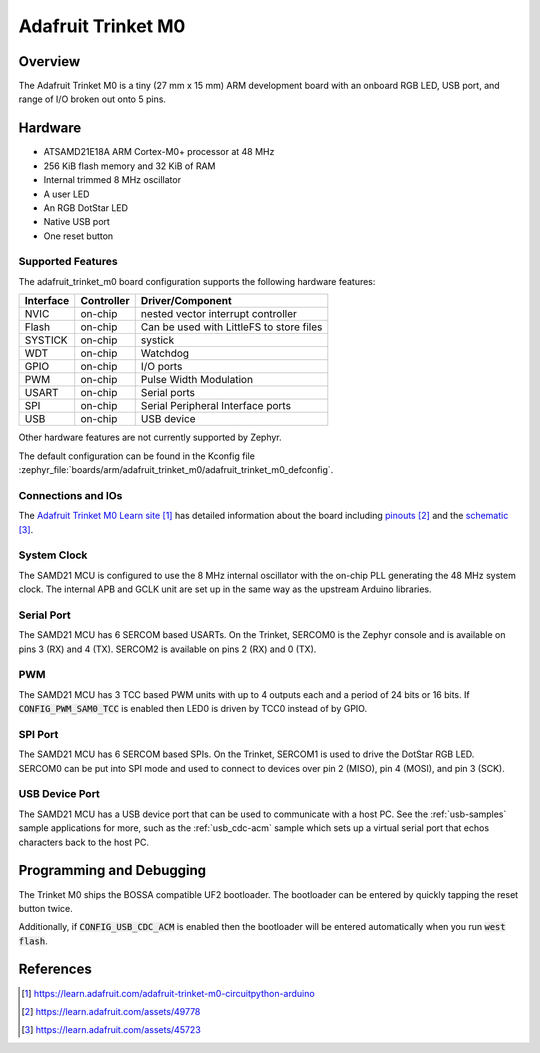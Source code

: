 .. _adafruit_trinket_m0:

Adafruit Trinket M0
###################

Overview
********

The Adafruit Trinket M0 is a tiny (27 mm x 15 mm) ARM development
board with an onboard RGB LED, USB port, and range of I/O broken out
onto 5 pins.

.. image:: img/adafruit_trinket_m0.jpg
     :align: center
     :alt: Adafruit Trinket M0

Hardware
********

- ATSAMD21E18A ARM Cortex-M0+ processor at 48 MHz
- 256 KiB flash memory and 32 KiB of RAM
- Internal trimmed 8 MHz oscillator
- A user LED
- An RGB DotStar LED
- Native USB port
- One reset button

Supported Features
==================

The adafruit_trinket_m0 board configuration supports the following hardware
features:

+-----------+------------+------------------------------------------+
| Interface | Controller | Driver/Component                         |
+===========+============+==========================================+
| NVIC      | on-chip    | nested vector interrupt controller       |
+-----------+------------+------------------------------------------+
| Flash     | on-chip    | Can be used with LittleFS to store files |
+-----------+------------+------------------------------------------+
| SYSTICK   | on-chip    | systick                                  |
+-----------+------------+------------------------------------------+
| WDT       | on-chip    | Watchdog                                 |
+-----------+------------+------------------------------------------+
| GPIO      | on-chip    | I/O ports                                |
+-----------+------------+------------------------------------------+
| PWM       | on-chip    | Pulse Width Modulation                   |
+-----------+------------+------------------------------------------+
| USART     | on-chip    | Serial ports                             |
+-----------+------------+------------------------------------------+
| SPI       | on-chip    | Serial Peripheral Interface ports        |
+-----------+------------+------------------------------------------+
| USB       | on-chip    | USB device                               |
+-----------+------------+------------------------------------------+

Other hardware features are not currently supported by Zephyr.

The default configuration can be found in the Kconfig file
:zephyr_file:`boards/arm/adafruit_trinket_m0/adafruit_trinket_m0_defconfig`.

Connections and IOs
===================

The `Adafruit Trinket M0 Learn site`_ has detailed information about
the board including `pinouts`_ and the `schematic`_.

System Clock
============

The SAMD21 MCU is configured to use the 8 MHz internal oscillator
with the on-chip PLL generating the 48 MHz system clock.  The internal
APB and GCLK unit are set up in the same way as the upstream Arduino
libraries.

Serial Port
===========

The SAMD21 MCU has 6 SERCOM based USARTs.  On the Trinket, SERCOM0 is
the Zephyr console and is available on pins 3 (RX) and 4 (TX).
SERCOM2 is available on pins 2 (RX) and 0 (TX).

PWM
===

The SAMD21 MCU has 3 TCC based PWM units with up to 4 outputs each and a period
of 24 bits or 16 bits.  If :code:`CONFIG_PWM_SAM0_TCC` is enabled then LED0 is
driven by TCC0 instead of by GPIO.

SPI Port
========

The SAMD21 MCU has 6 SERCOM based SPIs.  On the Trinket, SERCOM1 is
used to drive the DotStar RGB LED.  SERCOM0 can be put into SPI mode
and used to connect to devices over pin 2 (MISO), pin 4 (MOSI), and
pin 3 (SCK).

USB Device Port
===============

The SAMD21 MCU has a USB device port that can be used to communicate
with a host PC.  See the :ref:`usb-samples` sample applications for
more, such as the :ref:`usb_cdc-acm` sample which sets up a virtual
serial port that echos characters back to the host PC.

Programming and Debugging
*************************

The Trinket M0 ships the BOSSA compatible UF2 bootloader.  The
bootloader can be entered by quickly tapping the reset button twice.

Additionally, if :code:`CONFIG_USB_CDC_ACM` is enabled then the bootloader
will be entered automatically when you run :code:`west flash`.

References
**********

.. target-notes::

.. _Adafruit Trinket M0 Learn site:
    https://learn.adafruit.com/adafruit-trinket-m0-circuitpython-arduino

.. _pinouts:
    https://learn.adafruit.com/assets/49778

.. _schematic:
    https://learn.adafruit.com/assets/45723
